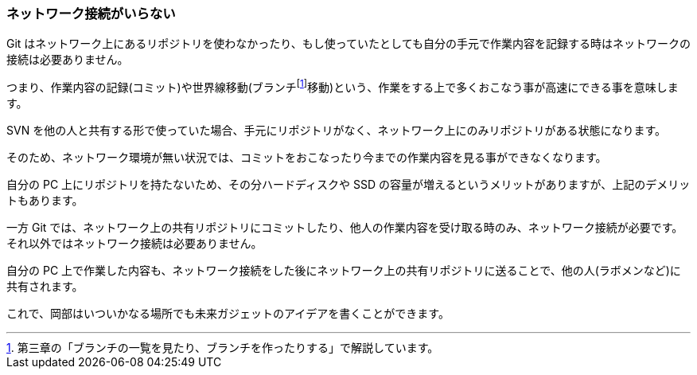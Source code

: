 [[not-need-network-connection]]

=== ネットワーク接続がいらない

Git はネットワーク上にあるリポジトリを使わなかったり、もし使っていたとしても自分の手元で作業内容を記録する時はネットワークの接続は必要ありません。

つまり、作業内容の記録(コミット)や世界線移動(ブランチfootnote:[第三章の「ブランチの一覧を見たり、ブランチを作ったりする」で解説しています。]移動)という、作業をする上で多くおこなう事が高速にできる事を意味します。

SVN を他の人と共有する形で使っていた場合、手元にリポジトリがなく、ネットワーク上にのみリポジトリがある状態になります。

そのため、ネットワーク環境が無い状況では、コミットをおこなったり今までの作業内容を見る事ができなくなります。

自分の PC 上にリポジトリを持たないため、その分ハードディスクや SSD の容量が増えるというメリットがありますが、上記のデメリットもあります。

一方 Git では、ネットワーク上の共有リポジトリにコミットしたり、他人の作業内容を受け取る時のみ、ネットワーク接続が必要です。それ以外ではネットワーク接続は必要ありません。

自分の PC 上で作業した内容も、ネットワーク接続をした後にネットワーク上の共有リポジトリに送ることで、他の人(ラボメンなど)に共有されます。

これで、岡部はいついかなる場所でも未来ガジェットのアイデアを書くことができます。
